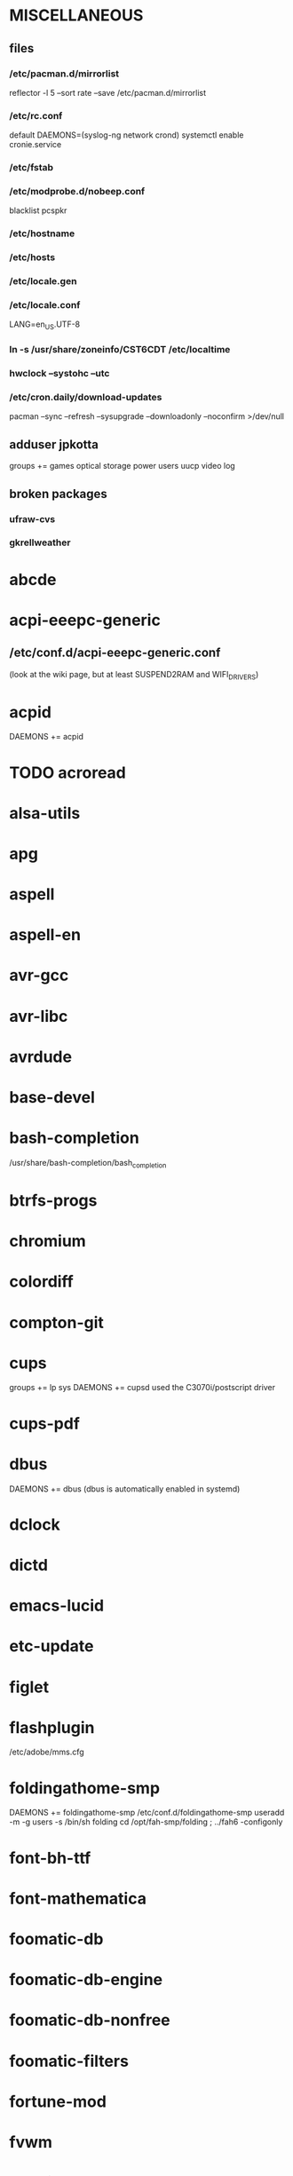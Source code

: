 * MISCELLANEOUS
** files
*** /etc/pacman.d/mirrorlist
reflector -l 5 --sort rate --save /etc/pacman.d/mirrorlist
*** /etc/rc.conf
default DAEMONS=(syslog-ng network crond)
systemctl enable cronie.service
*** /etc/fstab
*** /etc/modprobe.d/nobeep.conf
blacklist pcspkr
*** /etc/hostname
*** /etc/hosts
*** /etc/locale.gen
*** /etc/locale.conf
LANG=en_US.UTF-8
*** ln -s /usr/share/zoneinfo/CST6CDT /etc/localtime
*** hwclock --systohc --utc
*** /etc/cron.daily/download-updates
pacman --sync --refresh --sysupgrade --downloadonly --noconfirm >/dev/null
** adduser jpkotta
groups += games optical storage power users uucp video log
** broken packages
*** ufraw-cvs
*** gkrellweather
* abcde
* acpi-eeepc-generic
** /etc/conf.d/acpi-eeepc-generic.conf
(look at the wiki page, but at least SUSPEND2RAM and WIFI_DRIVERS)
* acpid
DAEMONS += acpid
* TODO acroread
* alsa-utils
* apg
* aspell
* aspell-en
* avr-gcc
* avr-libc
* avrdude
* base-devel
* bash-completion
/usr/share/bash-completion/bash_completion
* btrfs-progs
* chromium
* colordiff
* compton-git
* cups
groups += lp sys
DAEMONS += cupsd
used the C3070i/postscript driver
* cups-pdf
* dbus
DAEMONS += dbus
(dbus is automatically enabled in systemd)
* dclock
* dictd
* emacs-lucid
* etc-update
* figlet
* flashplugin
/etc/adobe/mms.cfg
* foldingathome-smp
DAEMONS += foldingathome-smp
/etc/conf.d/foldingathome-smp
useradd -m -g users -s /bin/sh folding
cd /opt/fah-smp/folding ; ../fah6 -configonly
* font-bh-ttf
* font-mathematica
* foomatic-db
* foomatic-db-engine
* foomatic-db-nonfree
* foomatic-filters
* fortune-mod
* fvwm
* geeqie
* gimp
* git
* gkrellm
* gkrellweather
* gpm
DAEMONS += gpm
systemctl enable gpm.service
* gstreamer0.10-plugins
* hdparm
* hg-git-hg
* htop
* iftop
* imagemagick
* imagemagick-doc
* inetutils
* iotop
* ipython
* ipython-ipdb
* ipython2
* ispell
* jdk7-openjdk
* kdegraphics-okular
for i in /usr/share/applications/kde4/okular*.desktop ; do sudo sed -i 's/Exec=okular %U %i -caption "%c"/Exec=okular %U/' $i ; done
* keepassx
* keychain
* laptop-mode-tools
DAEMONS += laptop-mode
systemctl enable laptop-mode-tools.service
** /etc/laptop-mode/conf.d/lcd-brightness.conf

#
# Should laptop mode tools control LCD brightness?
#
CONTROL_BRIGHTNESS=1


#
# Commands to execute to set the brightness on your LCD
#
BATT_BRIGHTNESS_COMMAND="echo 3"
LM_AC_BRIGHTNESS_COMMAND="echo 15"
NOLM_AC_BRIGHTNESS_COMMAND="echo 15"
BRIGHTNESS_OUTPUT="/sys/devices/platform/eeepc/backlight/eeepc/brightness"

* libreoffice
* libreoffice-en-US
* lsof
* lyx
* mercurial
* mesa-demos
* mlocate
** /etc/cron.weekly/updatedb-network
LOCATE_PATH=""
for share in nfs engineering storagez ; do
    ${UPDATEDB} \
        --prunefs "" \
        --database-root /media/$share \
        --output /var/lib/mlocate/mlocate-${share}.db

    LOCATE_PATH=$LOCATE_PATH:/var/lib/mlocate/mlocate-${share}.db
done

# add LOCATE_PATH to your ~/.bashrc to have locate search these databases
* mpc
* mpd
* mutt
* ncmpcpp
* nfs-utils
DAEMONS += rpcbind netfs
must be auto for systemd to mount/unmount it
* nitrogen
* ntp
DAEMONS += ntpd
systemctl enable ntpd.service
* numlockx
* nvclock
* nvidia
* nvidia-utils
* openssh
DAEMONS += sshd
** /etc/ssh/sshd_config
X11Forwarding yes
systemctl enable sshd.service
* opera
* p7zip
* pavucontrol
* pbzip2
* perl-rename
* perl-term-readline-gnu
* pidgin
* pkgfile
** /etc/cron.monthly/pkgfile
pkgfile --update >/dev/null 
* pkgtools
* pm-utils
** /etc/sudoers
# give the power group the ability to suspend
%power ALL = NOPASSWD: /usr/sbin/pm-suspend
* pmount
* TODO postfix
add mail.cableone.net to relay_domains in /etc/postfix/main.cf
DAEMONS += postfix
* pulseaudio
groups += audio
** ~/.pulse/default.pa
.include /etc/pulse/default.pa
* pulseaudio-alsa
* pulseaudio-equalizer
* pymysql
* pysolfc
* python-matplotlib-git
** python-dateutil
** pyqt
* python-numpy
* python-pyserial
* python-scipy
* python-sqlalchemy
* python2
* python2-daemon
* python2-matplotlib
* python2-mpd2
* python2-numpy
* python2-pymysql
* python2-scipy
* python2-pyserial
* python2-sqlalchemy
* rdesktop
* reflector
* rxvt-unicode
* samba
DAEMONS += samba
sudo pdbedit -a -u jpkotta
/etc/smb.conf
* smbclient
DAEMONS += netfs
** /etc/samba/private/SERVER.cred
username=USERNAME
password=PASSWORD
** /etc/fstab
//SERVER/SHARE    /media/MOUNTPOINT      cifs    credentials=/etc/samba/private/SERVER.cred,iocharset=utf8,mapchars,auto 0 0
* spideroak
* sshfs
* strace
* subversion
* sudo
groups += wheel
* systemd
** redundant/incompatible packages
acpid
acpi-eeepc-generic
* texlive-most
* tmux
* transset-df
* tree
* tremulous
* ttf-dejavu
* ttf-indic-otf
* ttf-liberation
* ttf-mathtype
* ttf-ms-fonts
* ttf-vista-fonts
* urxvtcd
* virtualbox
groups += vboxusers
** /etc/modules-load.d/virtualbox.conf
vboxdrv
vboxnetadp
vboxnetflt
* virtualbox-ext-oracle
* virtualbox-guest-iso
* virtualbox-host-modules
* vlc
* wcalc
* wicd
DAEMONS += wicd
systemctl enable wicd.service
* wine
need multilib repo if on 64-bit
* words
* x11vnc
* xclip
* xf86-input-synaptics
* xf86-video-intel
** /etc/X11/xorg.conf.d/20-intel.conf
Section "Device"
   Identifier  "Intel Graphics"
   Driver      "intel"
   Option      "AccelMethod"  "sna"
   Option      "XvMC" "true"
EndSection
** /etc/X11/XvMCConfig
/usr/lib/libIntelXvMC.so
* xorg-apps
** xorg-xdpyinfo
** xorg-xmodmap
** xorg-xrandr
** xorg-xrdb
** xorg-xwd
* xorg-server
* xorg-server-xephyr
* xorg-xclock
* xorg-xdm
DAEMONS += xdm # must be last and not backgrounded
systemctl enable xdm.service
** /etc/rc.d/xdm
#!/bin/sh
xdm
* xorg-xinit 
* xscreensaver
* yaourt
wget http://aur.archlinux.org/packages/package-query/package-query.tar.gz
tar xf package-query.tar.gz
cd package-query
makepkg -si
cd ..
wget http://aur.archlinux.org/packages/yaourt/yaourt.tar.gz
tar xf yaourt.tar.gz
cd yaourt
makepkg -si
cd ..
** ~/.yaourtrc
EDITFILES=0
